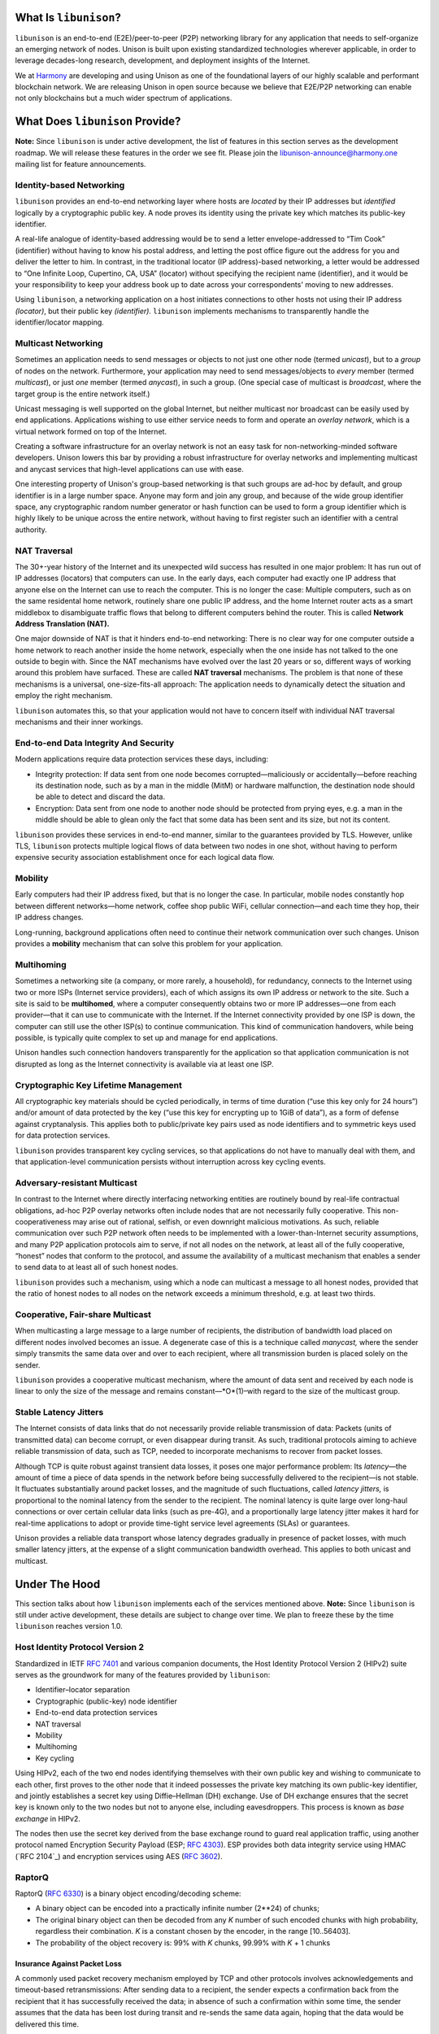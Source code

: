 What Is ``libunison``?
======================

``libunison`` is an end-to-end (E2E)/peer-to-peer (P2P) networking library for any
application that needs to self-organize an emerging network of nodes.  Unison is
built upon existing standardized technologies wherever applicable, in order to
leverage decades-long research, development, and deployment insights of the
Internet.

We at `Harmony`_ are developing and using Unison as one of the foundational
layers of our highly scalable and performant blockchain network.  We are
releasing Unison in open source because we believe that E2E/P2P networking can
enable not only blockchains but a much wider spectrum of applications.

What Does ``libunison`` Provide?
================================

**Note:** Since ``libunison`` is under active development, the list of features in this
section serves as the development roadmap.  We will release these features in
the order we see fit.  Please join the libunison-announce@harmony.one mailing list
for feature announcements.

Identity-based Networking
-------------------------

``libunison`` provides an end-to-end networking layer where hosts are *located* by
their IP addresses but *identified* logically by a cryptographic public key.  A
node proves its identity using the private key which matches its public-key
identifier.

A real-life analogue of identity-based addressing would be to send a letter
envelope-addressed to “Tim Cook” (identifier) without having to know his postal
address, and letting the post office figure out the address for you and deliver
the letter to him.  In contrast, in the traditional locator (IP address)-based
networking, a letter would be addressed to “One Infinite Loop, Cupertino, CA,
USA” (locator) without specifying the recipient name (identifier), and it would
be your responsibility to keep your address book up to date across your
correspondents' moving to new addresses.

Using ``libunison``, a networking application on a host initiates connections to other
hosts not using their IP address *(locator)*, but their public key
*(identifier).*  ``libunison`` implements mechanisms to transparently handle the
identifier/locator mapping.

Multicast Networking
--------------------

Sometimes an application needs to send messages or objects to not just one
other node (termed *unicast*), but to a *group* of nodes on the network.
Furthermore, your application may need to send messages/objects to *every*
member (termed *multicast*), or just *one* member (termed *anycast*), in such a
group.  (One special case of multicast is *broadcast*, where the target group
is the entire network itself.)

Unicast messaging is well supported on the global Internet, but neither
multicast nor broadcast can be easily used by end applications.  Applications
wishing to use either service needs to form and operate an *overlay network*,
which is a virtual network formed on top of the Internet.

Creating a software infrastructure for an overlay network is not an easy task
for non-networking-minded software developers.  Unison lowers this bar by
providing a robust infrastructure for overlay networks and implementing
multicast and anycast services that high-level applications can use with ease.

One interesting property of Unison's group-based networking is that such groups
are ad-hoc by default, and group identifier is in a large number space.  Anyone
may form and join any group, and because of the wide group identifier space, any
cryptographic random number generator or hash function can be used to form a
group identifier which is highly likely to be unique across the entire network,
without having to first register such an identifier with a central authority.

NAT Traversal
-------------

The 30+-year history of the Internet and its unexpected wild success has
resulted in one major problem: It has run out of IP addresses (locators) that
computers can use.  In the early days, each computer had exactly one IP address
that anyone else on the Internet can use to reach the computer.  This is no
longer the case: Multiple computers, such as on the same residental home network,
routinely share one public IP address, and the home Internet router acts as a
smart middlebox to disambiguate traffic flows that belong to different computers
behind the router.  This is called **Network Address Translation (NAT).**

One major downside of NAT is that it hinders end-to-end networking: There is no
clear way for one computer outside a home network to reach another inside the
home network, especially when the one inside has not talked to the one outside to
begin with.  Since the NAT mechanisms have evolved over the last 20 years or so,
different ways of working around this problem have surfaced.  These are called
**NAT traversal** mechanisms.  The problem is that none of these mechanisms is a
universal, one-size-fits-all approach: The application needs to dynamically
detect the situation and employ the right mechanism.

``libunison`` automates this, so that your application would not have to concern itself
with individual NAT traversal mechanisms and their inner workings.

End-to-end Data Integrity And Security
--------------------------------------

Modern applications require data protection services these days, including:

* Integrity protection: If data sent from one node becomes corrupted—maliciously
  or accidentally—before reaching its destination node, such as by a man in the
  middle (MitM) or hardware malfunction, the destination node should be able to
  detect and discard the data.
* Encryption: Data sent from one node to another node should be protected from
  prying eyes, e.g. a man in the middle should be able to glean only the fact
  that some data has been sent and its size, but not its content.

``libunison`` provides these services in end-to-end manner, similar to the guarantees
provided by TLS.  However, unlike TLS, ``libunison`` protects multiple logical flows
of data between two nodes in one shot, without having to perform expensive
security association establishment once for each logical data flow.

Mobility
--------

Early computers had their IP address fixed, but that is no longer the case.  In
particular, mobile nodes constantly hop between different networks—home network,
coffee shop public WiFi, cellular connection—and each time they hop, their IP
address changes.

Long-running, background applications often need to continue their network
communication over such changes.  Unison provides a **mobility** mechanism that
can solve this problem for your application.

Multihoming
-----------

Sometimes a networking site (a company, or more rarely, a household), for
redundancy, connects to the Internet using two or more ISPs (Internet service
providers), each of which assigns its own IP address or network to the site.
Such a site is said to be **multihomed**, where a computer consequently obtains
two or more IP addresses—one from each provider—that it can use to communicate
with the Internet.  If the Internet connectivity provided by one ISP is down,
the computer can still use the other ISP(s) to continue communication.  This
kind of communication handovers, while being possible, is typically quite
complex to set up and manage for end applications.

Unison handles such connection handovers transparently for the application so
that application communication is not disrupted as long as the Internet
connectivity is available via at least one ISP.

Cryptographic Key Lifetime Management
-------------------------------------

All cryptographic key materials should be cycled periodically, in terms of time
duration (“use this key only for 24 hours”) and/or amount of data protected by
the key (“use this key for encrypting up to 1GiB of data”), as a form of
defense against cryptanalysis.  This applies both to public/private key pairs
used as node identifiers and to symmetric keys used for data protection
services.

``libunison`` provides transparent key cycling services, so that applications do not
have to manually deal with them, and that application-level communication
persists without interruption across key cycling events.

Adversary-resistant Multicast
-----------------------------

In contrast to the Internet where directly interfacing networking entities are
routinely bound by real-life contractual obligations, ad-hoc P2P overlay
networks often include nodes that are not necessarily fully cooperative.  This
non-cooperativeness may arise out of rational, selfish, or even downright
malicious motivations.  As such, reliable communication over such P2P network
often needs to be implemented with a lower-than-Internet security assumptions,
and many P2P application protocols aim to serve, if not all nodes on the
network, at least all of the fully cooperative, “honest” nodes that conform to
the protocol, and assume the availability of a multicast mechanism that
enables a sender to send data to at least all of such honest nodes.

``libunison`` provides such a mechanism, using which a node can multicast a message
to all honest nodes, provided that the ratio of honest nodes to all nodes on
the network exceeds a minimum threshold, e.g. at least two thirds.

Cooperative, Fair-share Multicast
---------------------------------

When multicasting a large message to a large number of recipients, the 
distribution of bandwidth load placed on different nodes involved becomes an
issue.  A degenerate case of this is a technique called *manycast,* where the
sender simply transmits the same data over and over to each recipient, where
all transmission burden is placed solely on the sender.

``libunison`` provides a cooperative multicast mechanism, where the amount of data
sent and received by each node is linear to only the size of the message and
remains constant—*O*(1)–with regard to the size of the multicast group.

Stable Latency Jitters
----------------------

The Internet consists of data links that do not necessarily provide reliable
transmission of data: Packets (units of transmitted data) can become corrupt, or
even disappear during transit.  As such, traditional protocols aiming to achieve
reliable transmission of data, such as TCP, needed to incorporate mechanisms to
recover from packet losses.

Although TCP is quite robust against transient data losses, it poses one major
performance problem: Its *latency*—the amount of time a piece of data spends in
the network before being successfully delivered to the recipient—is not stable.
It fluctuates substantially around packet losses, and the magnitude of such
fluctuations, called *latency jitters,* is proportional to the nominal latency
from the sender to the recipient.  The nominal latency is quite large over
long-haul connections or over certain cellular data links (such as pre-4G), and
a proportionally large latency jitter makes it hard for real-time applications
to adopt or provide time-tight service level agreements (SLAs) or guarantees.

Unison provides a reliable data transport whose latency degrades gradually in
presence of packet losses, with much smaller latency jitters, at the expense of
a slight communication bandwidth overhead.  This applies to both unicast and
multicast.

Under The Hood
==============

This section talks about how ``libunison`` implements each of the services mentioned
above.  **Note:** Since ``libunison`` is still under active development, these details
are subject to change over time.  We plan to freeze these by the time ``libunison``
reaches version 1.0.

Host Identity Protocol Version 2
--------------------------------

Standardized in IETF `RFC 7401`_ and various companion documents, the Host
Identity Protocol Version 2 (HIPv2) suite serves as the groundwork for many of
the features provided by ``libunison``:

* Identifier–locator separation
* Cryptographic (public-key) node identifier
* End-to-end data protection services
* NAT traversal
* Mobility
* Multihoming
* Key cycling

Using HIPv2, each of the two end nodes identifying themselves with their own
public key and wishing to communicate to each other, first proves to the other
node that it indeed possesses the private key matching its own public-key
identifier, and jointly establishes a secret key using Diffie–Hellman (DH)
exchange.  Use of DH exchange ensures that the secret key is known only to the
two nodes but not to anyone else, including eavesdroppers.  This process is
known as *base exchange* in HIPv2.

The nodes then use the secret key derived from the base exchange round to
guard real application traffic, using another protocol named Encryption Security
Payload (ESP; `RFC 4303`_).  ESP provides both data integrity service
using HMAC (`RFC 2104`_) and encryption services using AES (`RFC 3602`_).

RaptorQ
-------

RaptorQ (`RFC 6330`_) is a binary object encoding/decoding scheme:

* A binary object can be encoded into a practically infinite number (2**24) of
  chunks;
* The original binary object can then be decoded from any *K* number of such
  encoded chunks with high probability, regardless their combination.  *K* is
  a constant chosen by the encoder, in the range [10..56403].
* The probability of the object recovery is: 99% with *K* chunks, 99.99% with
  *K* + 1 chunks

Insurance Against Packet Loss
~~~~~~~~~~~~~~~~~~~~~~~~~~~~~

A commonly used packet recovery mechanism employed by TCP and other protocols
involves acknowledgements and timeout-based retransmissions: After sending data
to a recipient, the sender expects a confirmation back from the recipient that
it has successfully received the data; in absence of such a confirmation within
some time, the sender assumes that the data has been lost during transit and
re-sends the same data again, hoping that the data would be delivered this time.

Using RaptorQ, repair information can be sent proactively if the sender expects
a baseline packet loss.

Cooperative Fair-Share Multicast
~~~~~~~~~~~~~~~~~~~~~~~~~~~~~~~~

RapidChain proposes an information dispersal algorithm (IDA) which uses
Reed–Solomon code to achieve redundancy against non-cooperative nodes.  Because
Reed–Solomon code has a fixed code rate, the RapidChain IDA has a downside: It
has a fixed repair information overhead of 50% (assuming 2/3 honesty), even when
most nodes on the network are honest and little repair information is necessary.

``libunison`` uses RaptorQ instead of Reed–Solomon code, and can bring the code
rate close to the optimal rate required for actual honesty ratio observed.
Plus, the sender can generate additional repair symbols pessimistically to
recover gracefully when the honesty ratio suddenly drops below the currently
assumed rate, obviating the need to adjust the code rate and restart the round
(which would be required if a fixed-rate code such as Reed–Solomon were used).

Licensing
=========

Copyright © 2018, Simple Rules Company.  All rights reserved.

Permission is hereby granted, free of charge, to any person obtaining a copy of
this software and associated documentation files (the "Software"), to deal in
the Software without restriction, including without limitation the rights to
use, copy, modify, merge, publish, distribute, sublicense, and/or sell copies of
the Software, and to permit persons to whom the Software is furnished to do so,
subject to the following conditions:

The above copyright notice and this permission notice shall be included in all
copies or substantial portions of the Software.

THE SOFTWARE IS PROVIDED "AS IS", WITHOUT WARRANTY OF ANY KIND, EXPRESS OR
IMPLIED, INCLUDING BUT NOT LIMITED TO THE WARRANTIES OF MERCHANTABILITY, FITNESS
FOR A PARTICULAR PURPOSE AND NONINFRINGEMENT. IN NO EVENT SHALL THE AUTHORS OR
COPYRIGHT HOLDERS BE LIABLE FOR ANY CLAIM, DAMAGES OR OTHER LIABILITY, WHETHER
IN AN ACTION OF CONTRACT, TORT OR OTHERWISE, ARISING FROM, OUT OF OR IN
CONNECTION WITH THE SOFTWARE OR THE USE OR OTHER DEALINGS IN THE SOFTWARE.


.. _Harmony: https://harmony.one/
.. _RFC 7401: https://tools.ietf.org/html/rfc7401
.. _RFC 4303: https://tools.ietf.org/html/rfc4303
.. _RFC 3602: https://tools.ietf.org/html/rfc3602
.. _RFC 6330: https://tools.ietf.org/html/rfc6330
